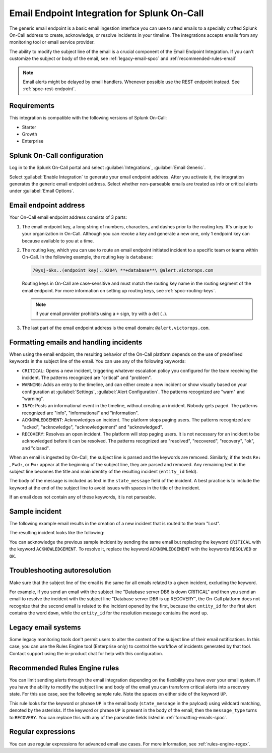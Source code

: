 .. _email-generic-spoc:

Email Endpoint Integration for Splunk On-Call
***************************************************

.. meta::
    :description: Configure the Email Endpoint Integration for Splunk On-Call.

The generic email endpoint is a basic email ingestion interface you can use to send emails to a specially crafted Splunk On-Call address to create, acknowledge, or resolve incidents in your timeline. The integrations accepts emails from any monitoring tool or email service provider.

The ability to modify the subject line of the email is a crucial component of the Email Endpoint Integration. If you can't customize the subject or body of the email, see :ref:`legacy-email-spoc` and :ref:`recommended-rules-email`

.. note:: Email alerts might be delayed by email handlers. Whenever possible use the REST endpoint instead. See :ref:`spoc-rest-endpoint`.

Requirements
==================

This integration is compatible with the following versions of Splunk On-Call:

- Starter
- Growth
- Enterprise


Splunk On-Call configuration
==================================

Log in to the Splunk On-Call portal and select :guilabel:`Integrations`, :guilabel:`Email Generic`.

.. image:: /_images/spoc/Integrations-Page-1.png
   :alt: Email endpoint integration

Select :guilabel:`Enable Integration` to generate your email endpoint address. After you activate it, the integration generates the generic email endpoint address. Select whether non-parseable emails are treated as info or critical alerts
under :guilabel:`Email Options`.

.. image:: /_images/spoc/Email-Integration-page-1.png
   :alt: Email options


Email endpoint address
==================================

Your On-Call email endpoint address consists of 3 parts:

1. The email endpoint key, a long string of numbers, characters, and dashes prior to the routing key. It's unique to your organization in On-Call. Although you can revoke a key and generate a new one, only 1 endpoint key can because available to you at a time.

2. The routing key, which you can use to route an email endpoint initiated incident to a specific team or teams within On-Call. In the following example, the routing key is ``database``:

   .. code-block:: text

      70ysj-6ks..(endpoint key)..9284\ **+database**\ @alert.victorops.com

   Routing keys in On-Call are case-sensitive and must match the routing key name in the routing segment of the email
   endpoint. For more information on setting up routing keys, see :ref:`spoc-routing-keys`.

   .. note:: if your email provider prohibits using a ``+`` sign, try with a dot (``.``).

3. The last part of the email endpoint address is the email domain: ``@alert.victorops.com``.

.. _formatting-emails-spoc:

Formatting emails and handling incidents
====================================================================

When using the email endpoint, the resulting behavior of the On-Call platform depends on the use of predefined keywords in the subject line of the email. You can use any of the following keywords:

-  ``CRITICAL``: Opens a new incident, triggering whatever escalation policy you configured for the team receiving the incident. The patterns recognized are "critical" and "problem".
-  ``WARNING``: Adds an entry to the timeline, and can either create a new incident or show visually based on    your configuration at :guilabel:`Settings`, :guilabel:`Alert Configuration`. The patterns recognized are "warn" and "warning".
-  ``INFO``: Posts an informational event in the timeline, without creating an incident. Nobody gets paged. The patterns recognized are "info", "informational" and "information".
-  ``ACKNOWLEDGEMENT``: Acknowledges an incident. The platform stops paging users. The patterns recognized are "acked", "acknowledge", "acknowledgement" and "acknowledged".
-  ``RECOVERY``: Resolves an open incident. The platform will stop paging users. It is not necessary for an incident to be acknowledged before it can be resolved. The patterns recognized are "resolved", "recovered", "recovery", "ok", and "closed".

When an email is ingested by On-Call, the subject line is parsed and the keywords are removed. Similarly, if the texts ``Re:`` , ``Fwd:``, or ``Fw:`` appear at the beginning of the subject line, they are parsed and removed. Any remaining text in the subject line becomes the title and main identity of the resulting incident (``entity_id`` field).

The body of the message is included as text in the ``state_message`` field of the incident. A best practice is to include the keyword at the end of the subject line to avoid issues with spaces in the title of the incident.

If an email does not contain any of these keywords, it is not parseable.

Sample incident
==================================

The following example email results in the creation of a new incident that is routed to the team "Lost".

.. image:: /_images/spoc/Sent-Email-3.png
   :alt: Sample subject

The resulting incident looks like the following:

.. image:: /_images/spoc/Incident-1.png
   :alt: Incident triggered

You can acknowledge the previous sample incident by sending the same email but replacing the keyword ``CRITICAL`` with the keyword ``ACKNOWLEDGEMENT``. To resolve it, replace the keyword ``ACKNOWLEDGEMENT`` with the keywords ``RESOLVED`` or ``OK``.

Troubleshooting autoresolution
==================================

Make sure that the subject line of the email is the same for all emails related to a given incident, excluding the keyword.

For example, if you send an email with the subject line "Database server DB6 is down CRITICAL" and then you send an email to resolve the incident with the subject line "Database server DB6 is up RECOVERY", the On-Call platform does not recognize that the second email is related to the incident opened by the first, because the ``entity_id`` for the first alert contains the word ``down``, while the ``entity_id`` for the resolution message contains the word ``up``.

.. _legacy-email-spoc:

Legacy email systems
========================

Some legacy monitoring tools don't permit users to alter the content of the subject line of their email notifications. In this case, you can use the Rules Engine tool (Enterprise only) to control the workflow of incidents generated by that tool. Contact support using the in-product chat for help with this configuration.

.. _recommended-rules-email:

Recommended Rules Engine rules
================================

You can limit sending alerts through the email integration depending on the flexibility you have over your email system. If you have the ability to modify the subject line and body of the email you can transform critical alerts into a recovery state. For this use case, see the following sample rule. Note the spaces on either side of the keyword ``UP``.

.. image:: /_images/spoc/Rules-Engine-1.png
   :alt: Sample rule for Rules Engine

This rule looks for the keyword or phrase ``UP`` in the email body (``state_message`` in the payload) using wildcard
matching, denoted by the asterisks. If the keyword or phrase ``UP`` is present in the body of the email, then the ``message_type`` turns to ``RECOVERY``. You can replace this with any of the parseable fields listed in :ref:`formatting-emails-spoc`.

Regular expressions
===============================

You can use regular expressions for advanced email use cases. For more information, see :ref:`rules-engine-regex`.
